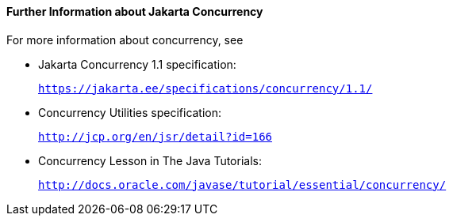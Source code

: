 [[CHDBIHAA]][[further-information-about-the-concurrency-utilities]]

==== Further Information about Jakarta Concurrency

For more information about concurrency, see

* Jakarta Concurrency 1.1 specification:
+
`https://jakarta.ee/specifications/concurrency/1.1/`
* Concurrency Utilities specification:
+
`http://jcp.org/en/jsr/detail?id=166`
* Concurrency Lesson in The Java Tutorials:
+
`http://docs.oracle.com/javase/tutorial/essential/concurrency/`
